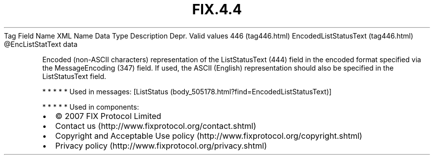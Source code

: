 .TH FIX.4.4 "" "" "Tag #446"
Tag
Field Name
XML Name
Data Type
Description
Depr.
Valid values
446 (tag446.html)
EncodedListStatusText (tag446.html)
\@EncListStatText
data
.PP
Encoded (non-ASCII characters) representation of the ListStatusText
(444) field in the encoded format specified via the MessageEncoding
(347) field. If used, the ASCII (English) representation should
also be specified in the ListStatusText field.
.PP
   *   *   *   *   *
Used in messages:
[ListStatus (body_505178.html?find=EncodedListStatusText)]
.PP
   *   *   *   *   *
Used in components:

.PD 0
.P
.PD

.PP
.PP
.IP \[bu] 2
© 2007 FIX Protocol Limited
.IP \[bu] 2
Contact us (http://www.fixprotocol.org/contact.shtml)
.IP \[bu] 2
Copyright and Acceptable Use policy (http://www.fixprotocol.org/copyright.shtml)
.IP \[bu] 2
Privacy policy (http://www.fixprotocol.org/privacy.shtml)
